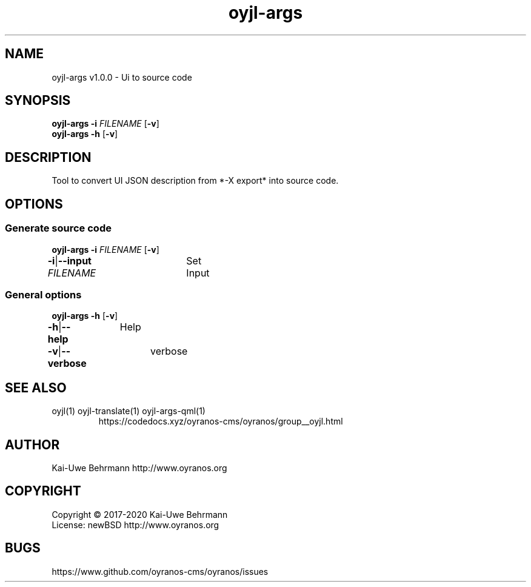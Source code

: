 .TH "oyjl-args" 1 "June 26, 2019" "User Commands"
.SH NAME
oyjl-args v1.0.0 \- Ui to source code
.SH SYNOPSIS
\fBoyjl-args\fR \fB\-i\fR \fIFILENAME\fR [\fB\-v\fR]
.br
\fBoyjl-args\fR \fB\-h\fR [\fB\-v\fR]
.SH DESCRIPTION
Tool to convert UI JSON description from *-X export* into source code.
.SH OPTIONS
.SS
Generate source code
\fBoyjl-args\fR \fB\-i\fR \fIFILENAME\fR [\fB\-v\fR]
.br
\fB\-i\fR|\fB\-\-input\fR \fIFILENAME\fR	Set Input
.br
.SS
General options
\fBoyjl-args\fR \fB\-h\fR [\fB\-v\fR]
.br
\fB\-h\fR|\fB\-\-help\fR	Help
.br
\fB\-v\fR|\fB\-\-verbose\fR	verbose
.br
.SH SEE ALSO
.TP
oyjl(1) oyjl-translate(1) oyjl-args-qml(1)
.br
https://codedocs.xyz/oyranos-cms/oyranos/group__oyjl.html
.SH AUTHOR
Kai-Uwe Behrmann http://www.oyranos.org
.SH COPYRIGHT
Copyright © 2017-2020 Kai-Uwe Behrmann
.br
License: newBSD http://www.oyranos.org
.SH BUGS
https://www.github.com/oyranos-cms/oyranos/issues 

